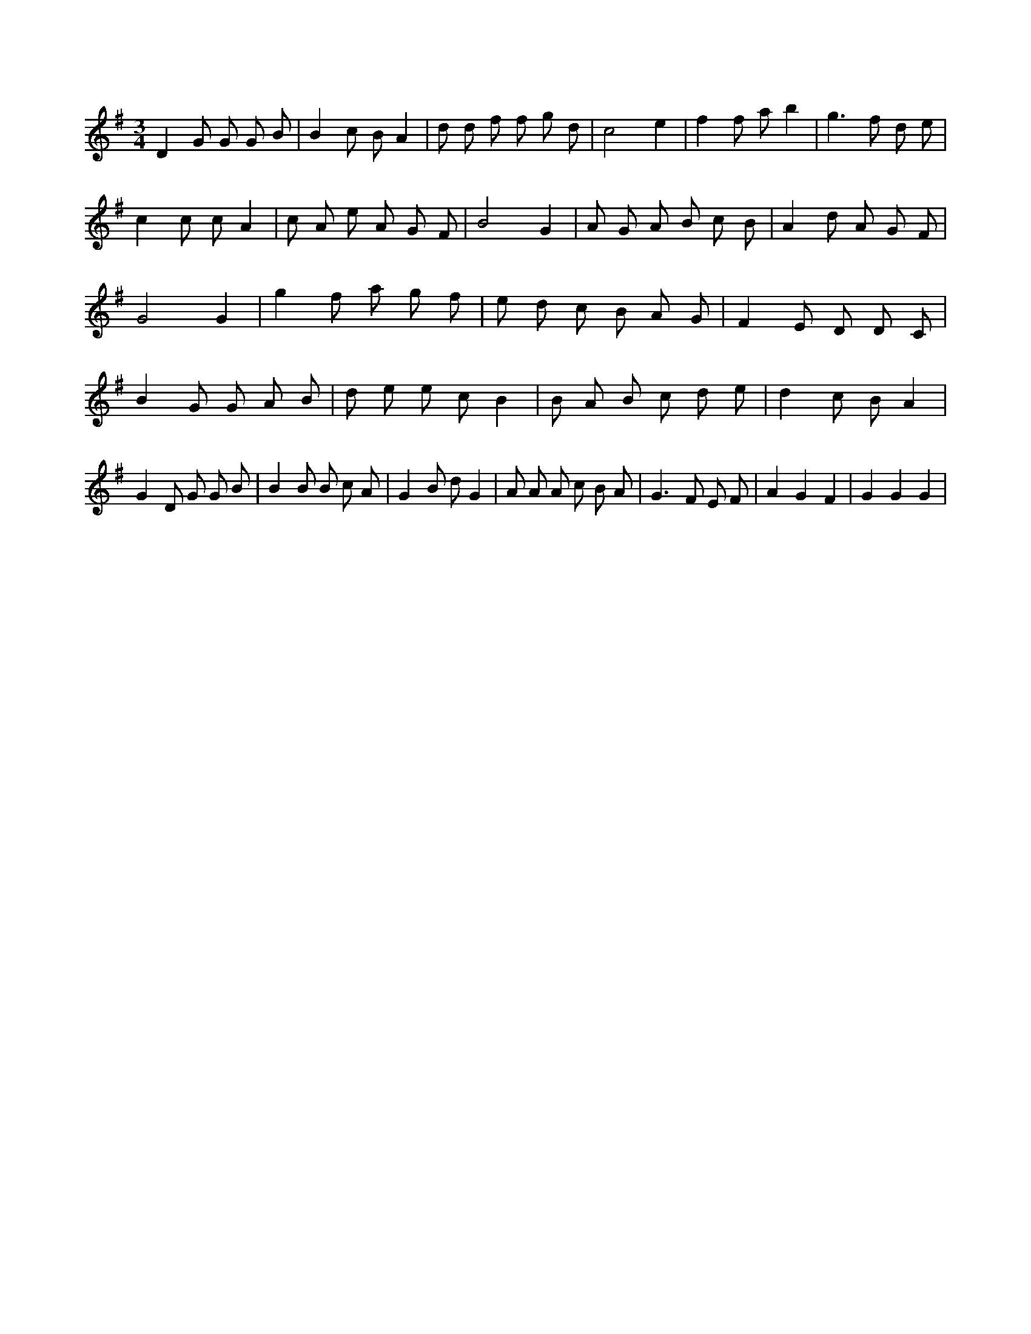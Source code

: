 X:872
L:1/8
M:3/4
K:Gclef
D2 G G G B | B2 c B A2 | d d f f g d | c4 e2 | f2 f a b2 | g2 > f2 d e | c2 c c A2 | c A e A G F | B4 G2 | A G A B c B | A2 d A G F | G4 G2 | g2 f a g f | e d c B A G | F2 E D D C | B2 G G A B | d e e c B2 | B A B c d e | d2 c B A2 | G2 D G G B | B2 B B c A | G2 B d G2 | A A A c B A | G2 > F2 E F | A2 G2 F2 | G2 G2 G2 |
